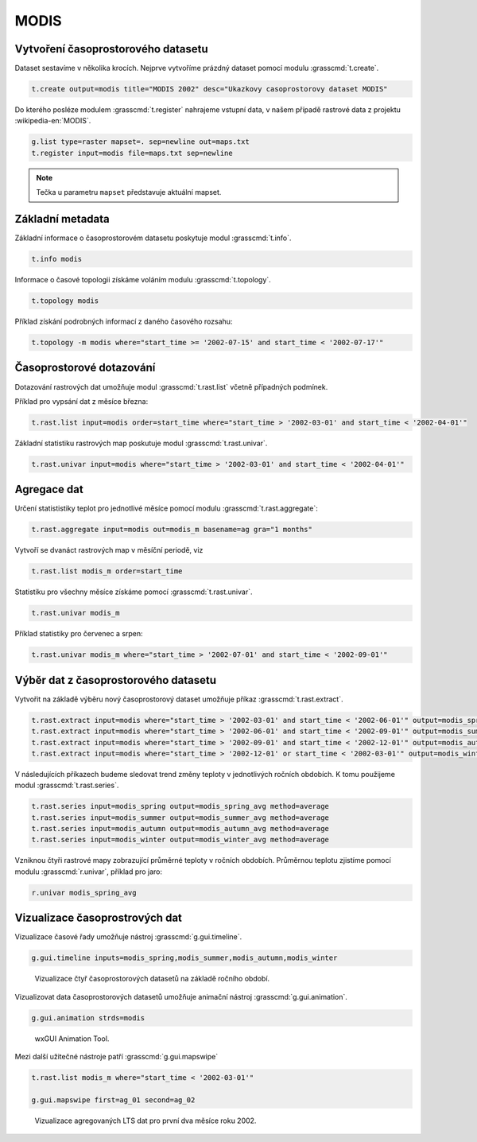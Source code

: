 MODIS
=====

Vytvoření časoprostorového datasetu
-----------------------------------

Dataset sestavíme v několika krocích. Nejprve vytvoříme prázdný
dataset pomocí modulu :grasscmd:`t.create`.

.. code-block:: bash
                
   t.create output=modis title="MODIS 2002" desc="Ukazkovy casoprostorovy dataset MODIS"

Do kterého posléze modulem :grasscmd:`t.register` nahrajeme vstupní
data, v našem případě rastrové data z projektu :wikipedia-en:`MODIS`.

.. code-block:: bash

   g.list type=raster mapset=. sep=newline out=maps.txt
   t.register input=modis file=maps.txt sep=newline

.. note:: Tečka u parametru ``mapset`` představuje aktuální mapset.
             
Základní metadata
-----------------

Základní informace o časoprostorovém datasetu poskytuje modul
:grasscmd:`t.info`.

.. code-block:: bash

   t.info modis
   
Informace o časové topologii získáme voláním modulu
:grasscmd:`t.topology`.

.. code-block:: bash

   t.topology modis

Příklad získání podrobných informací z daného časového rozsahu:

.. code-block:: bash

   t.topology -m modis where="start_time >= '2002-07-15' and start_time < '2002-07-17'"

Časoprostorové dotazování
-------------------------

Dotazování rastrových dat umožňuje modul :grasscmd:`t.rast.list`
včetně případných podmínek.

Příklad pro vypsání dat z měsíce března:

.. code-block:: bash
                
   t.rast.list input=modis order=start_time where="start_time > '2002-03-01' and start_time < '2002-04-01'"

Základní statistiku rastrových map poskutuje modul :grasscmd:`t.rast.univar`.

.. code-block:: bash

   t.rast.univar input=modis where="start_time > '2002-03-01' and start_time < '2002-04-01'"

Agregace dat
------------

Určení statististiky teplot pro jednotlivé měsíce pomocí modulu :grasscmd:`t.rast.aggregate`:

.. code-block:: bash
                
   t.rast.aggregate input=modis out=modis_m basename=ag gra="1 months"

Vytvoří se dvanáct rastrových map v měsíční periodě, viz

.. code-block:: bash

   t.rast.list modis_m order=start_time

Statistiku pro všechny měsíce získáme pomocí :grasscmd:`t.rast.univar`.

.. code-block:: bash
                
   t.rast.univar modis_m

Příklad statistiky pro červenec a srpen:

.. code-block:: bash
                
   t.rast.univar modis_m where="start_time > '2002-07-01' and start_time < '2002-09-01'"

Výběr dat z časoprostorového datasetu
-------------------------------------

Vytvořit na základě výběru nový časoprostorový dataset umožňuje příkaz
:grasscmd:`t.rast.extract`.

.. code-block:: bash
          
   t.rast.extract input=modis where="start_time > '2002-03-01' and start_time < '2002-06-01'" output=modis_spring
   t.rast.extract input=modis where="start_time > '2002-06-01' and start_time < '2002-09-01'" output=modis_summer
   t.rast.extract input=modis where="start_time > '2002-09-01' and start_time < '2002-12-01'" output=modis_autumn
   t.rast.extract input=modis where="start_time > '2002-12-01' or start_time < '2002-03-01'" output=modis_winter

V následujících příkazech budeme sledovat trend změny teploty v
jednotlivých ročních obdobích. K tomu použijeme modul :grasscmd:`t.rast.series`.

.. code-block:: bash
                
   t.rast.series input=modis_spring output=modis_spring_avg method=average
   t.rast.series input=modis_summer output=modis_summer_avg method=average
   t.rast.series input=modis_autumn output=modis_autumn_avg method=average
   t.rast.series input=modis_winter output=modis_winter_avg method=average

Vzniknou čtyři rastrové mapy zobrazující průměrné teploty v ročních
obdobích. Průměrnou teplotu zjistíme pomocí modulu
:grasscmd:`r.univar`, příklad pro jaro:

.. code-block:: bash
                          
   r.univar modis_spring_avg

Vizualizace časoprostrových dat
-------------------------------

Vizualizace časové řady umožňuje nástroj :grasscmd:`g.gui.timeline`.

.. code-block:: bash

   g.gui.timeline inputs=modis_spring,modis_summer,modis_autumn,modis_winter

.. figure:: images/g-gui-timeline.png

   Vizualizace čtyř časoprostorových datasetů na základě ročního období.

Vizualizovat data časoprostorových datasetů umožňuje animační nástroj
:grasscmd:`g.gui.animation`.

.. code-block:: bash
             
   g.gui.animation strds=modis

.. figure:: images/g-gui-animation.png
               
   wxGUI Animation Tool.
                
Mezi další užitečné nástroje patří :grasscmd:`g.gui.mapswipe`

.. code-block:: bash
                
   t.rast.list modis_m where="start_time < '2002-03-01'"

   g.gui.mapswipe first=ag_01 second=ag_02

.. figure:: images/g-gui-mapswipe.png

   Vizualizace agregovaných LTS dat pro první dva měsíce roku 2002.

